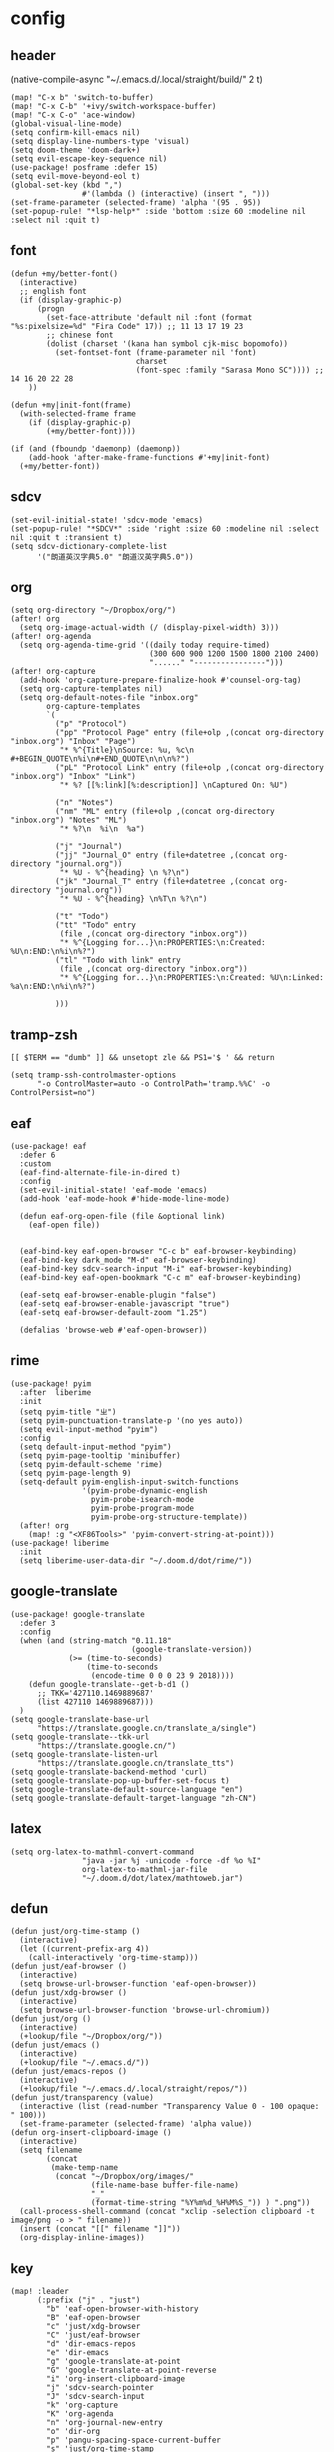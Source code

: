 * config
:PROPERTIES:
:header-args: :tangle config.el
:END:
** header
(native-compile-async "~/.emacs.d/.local/straight/build/" 2 t)
#+BEGIN_SRC elisp
(map! "C-x b" 'switch-to-buffer)
(map! "C-x C-b" '+ivy/switch-workspace-buffer)
(map! "C-x C-o" 'ace-window)
(global-visual-line-mode)
(setq confirm-kill-emacs nil)
(setq display-line-numbers-type 'visual)
(setq doom-theme 'doom-dark+)
(setq evil-escape-key-sequence nil)
(use-package! posframe :defer 15)
(setq evil-move-beyond-eol t)
(global-set-key (kbd ",")
                #'(lambda () (interactive) (insert ", ")))
(set-frame-parameter (selected-frame) 'alpha '(95 . 95))
(set-popup-rule! "*lsp-help*" :side 'bottom :size 60 :modeline nil :select nil :quit t)
#+END_SRC

** font
#+BEGIN_SRC elisp
(defun +my/better-font()
  (interactive)
  ;; english font
  (if (display-graphic-p)
      (progn
        (set-face-attribute 'default nil :font (format "%s:pixelsize=%d" "Fira Code" 17)) ;; 11 13 17 19 23
        ;; chinese font
        (dolist (charset '(kana han symbol cjk-misc bopomofo))
          (set-fontset-font (frame-parameter nil 'font)
                            charset
                            (font-spec :family "Sarasa Mono SC")))) ;; 14 16 20 22 28
    ))

(defun +my|init-font(frame)
  (with-selected-frame frame
    (if (display-graphic-p)
        (+my/better-font))))

(if (and (fboundp 'daemonp) (daemonp))
    (add-hook 'after-make-frame-functions #'+my|init-font)
  (+my/better-font))
#+END_SRC

** sdcv
#+BEGIN_SRC elisp
(set-evil-initial-state! 'sdcv-mode 'emacs)
(set-popup-rule! "*SDCV*" :side 'right :size 60 :modeline nil :select nil :quit t :transient t)
(setq sdcv-dictionary-complete-list
      '("朗道英汉字典5.0" "朗道汉英字典5.0"))
#+END_SRC

** org
#+BEGIN_SRC elisp
(setq org-directory "~/Dropbox/org/")
(after! org
  (setq org-image-actual-width (/ (display-pixel-width) 3)))
(after! org-agenda
  (setq org-agenda-time-grid '((daily today require-timed)
                               (300 600 900 1200 1500 1800 2100 2400)
                               "......" "----------------")))
(after! org-capture
  (add-hook 'org-capture-prepare-finalize-hook #'counsel-org-tag)
  (setq org-capture-templates nil)
  (setq org-default-notes-file "inbox.org"
        org-capture-templates
        `(
          ("p" "Protocol")
          ("pp" "Protocol Page" entry (file+olp ,(concat org-directory "inbox.org") "Inbox" "Page")
           "* %^{Title}\nSource: %u, %c\n #+BEGIN_QUOTE\n%i\n#+END_QUOTE\n\n\n%?")
          ("pL" "Protocol Link" entry (file+olp ,(concat org-directory "inbox.org") "Inbox" "Link")
           "* %? [[%:link][%:description]] \nCaptured On: %U")

          ("n" "Notes")
          ("nm" "ML" entry (file+olp ,(concat org-directory "inbox.org") "Notes" "ML")
           "* %?\n  %i\n  %a")

          ("j" "Journal")
          ("jj" "Journal_O" entry (file+datetree ,(concat org-directory "journal.org"))
           "* %U - %^{heading} \n %?\n")
          ("jk" "Journal_T" entry (file+datetree ,(concat org-directory "journal.org"))
           "* %U - %^{heading} \n%T\n %?\n")

          ("t" "Todo")
          ("tt" "Todo" entry
           (file ,(concat org-directory "inbox.org"))
           "* %^{Logging for...}\n:PROPERTIES:\n:Created: %U\n:END:\n%i\n%?")
          ("tl" "Todo with link" entry
           (file ,(concat org-directory "inbox.org"))
           "* %^{Logging for...}\n:PROPERTIES:\n:Created: %U\n:Linked: %a\n:END:\n%i\n%?")

          )))
#+END_SRC

** tramp-zsh
#+BEGIN_EXAMPLE
[[ $TERM == "dumb" ]] && unsetopt zle && PS1='$ ' && return
#+END_EXAMPLE

#+BEGIN_SRC elisp
(setq tramp-ssh-controlmaster-options
      "-o ControlMaster=auto -o ControlPath='tramp.%%C' -o ControlPersist=no")
#+END_SRC
** eaf
#+BEGIN_SRC elisp
(use-package! eaf
  :defer 6
  :custom
  (eaf-find-alternate-file-in-dired t)
  :config
  (set-evil-initial-state! 'eaf-mode 'emacs)
  (add-hook 'eaf-mode-hook #'hide-mode-line-mode)

  (defun eaf-org-open-file (file &optional link)
    (eaf-open file))


  (eaf-bind-key eaf-open-browser "C-c b" eaf-browser-keybinding)
  (eaf-bind-key dark_mode "M-d" eaf-browser-keybinding)
  (eaf-bind-key sdcv-search-input "M-i" eaf-browser-keybinding)
  (eaf-bind-key eaf-open-bookmark "C-c m" eaf-browser-keybinding)

  (eaf-setq eaf-browser-enable-plugin "false")
  (eaf-setq eaf-browser-enable-javascript "true")
  (eaf-setq eaf-browser-default-zoom "1.25")

  (defalias 'browse-web #'eaf-open-browser))
#+END_SRC

** rime
#+BEGIN_SRC elisp
(use-package! pyim
  :after  liberime
  :init
  (setq pyim-title "ㄓ")
  (setq pyim-punctuation-translate-p '(no yes auto))
  (setq evil-input-method "pyim")
  :config
  (setq default-input-method "pyim")
  (setq pyim-page-tooltip 'minibuffer)
  (setq pyim-default-scheme 'rime)
  (setq pyim-page-length 9)
  (setq-default pyim-english-input-switch-functions
                '(pyim-probe-dynamic-english
                  pyim-probe-isearch-mode
                  pyim-probe-program-mode
                  pyim-probe-org-structure-template))
  (after! org
    (map! :g "<XF86Tools>" 'pyim-convert-string-at-point)))
(use-package! liberime
  :init
  (setq liberime-user-data-dir "~/.doom.d/dot/rime/"))
#+END_SRC

** google-translate
#+BEGIN_SRC elisp
(use-package! google-translate
  :defer 3
  :config
  (when (and (string-match "0.11.18"
                           (google-translate-version))
             (>= (time-to-seconds)
                 (time-to-seconds
                  (encode-time 0 0 0 23 9 2018))))
    (defun google-translate--get-b-d1 ()
      ;; TKK='427110.1469889687'
      (list 427110 1469889687)))
  )
(setq google-translate-base-url
      "https://translate.google.cn/translate_a/single")
(setq google-translate--tkk-url
      "https://translate.google.cn/")
(setq google-translate-listen-url
      "https://translate.google.cn/translate_tts")
(setq google-translate-backend-method 'curl)
(setq google-translate-pop-up-buffer-set-focus t)
(setq google-translate-default-source-language "en")
(setq google-translate-default-target-language "zh-CN")
#+END_SRC

** latex
#+BEGIN_SRC elisp
(setq org-latex-to-mathml-convert-command
                "java -jar %j -unicode -force -df %o %I"
                org-latex-to-mathml-jar-file
                "~/.doom.d/dot/latex/mathtoweb.jar")
#+END_SRC

** defun
#+BEGIN_SRC elisp
(defun just/org-time-stamp ()
  (interactive)
  (let ((current-prefix-arg 4))
    (call-interactively 'org-time-stamp)))
(defun just/eaf-browser ()
  (interactive)
  (setq browse-url-browser-function 'eaf-open-browser))
(defun just/xdg-browser ()
  (interactive)
  (setq browse-url-browser-function 'browse-url-chromium))
(defun just/org ()
  (interactive)
  (+lookup/file "~/Dropbox/org/"))
(defun just/emacs ()
  (interactive)
  (+lookup/file "~/.emacs.d/"))
(defun just/emacs-repos ()
  (interactive)
  (+lookup/file "~/.emacs.d/.local/straight/repos/"))
(defun just/transparency (value)
  (interactive (list (read-number "Transparency Value 0 - 100 opaque: " 100)))
  (set-frame-parameter (selected-frame) 'alpha value))
(defun org-insert-clipboard-image ()
  (interactive)
  (setq filename
        (concat
         (make-temp-name
          (concat "~/Dropbox/org/images/"
                  (file-name-base buffer-file-name)
                  "_"
                  (format-time-string "%Y%m%d_%H%M%S_")) ) ".png"))
  (call-process-shell-command (concat "xclip -selection clipboard -t image/png -o > " filename))
  (insert (concat "[[" filename "]]"))
  (org-display-inline-images))
#+END_SRC
** key
#+BEGIN_SRC elisp
(map! :leader
      (:prefix ("j" . "just")
        "b" 'eaf-open-browser-with-history
        "B" 'eaf-open-browser
        "c" 'just/xdg-browser
        "C" 'just/eaf-browser
        "d" 'dir-emacs-repos
        "e" 'dir-emacs
        "g" 'google-translate-at-point
        "G" 'google-translate-at-point-reverse
        "i" 'org-insert-clipboard-image
        "j" 'sdcv-search-pointer
        "J" 'sdcv-search-input
        "k" 'org-capture
        "K" 'org-agenda
        "n" 'org-journal-new-entry
        "o" 'dir-org
        "p" 'pangu-spacing-space-current-buffer
        "s" 'just/org-time-stamp
        "S" 'org-time-stamp
        "t" 'transparency
        ))
#+END_SRC

#+RESULTS:
: transparency

* package
:PROPERTIES:
:header-args: :tangle packages.el
:END:
** header
#+BEGIN_SRC elisp
;; -*- no-byte-compile: t; -*-
(package! sdcv)
(package! emojify)
#+END_SRC

** rime
#+BEGIN_SRC elisp
(package! liberime
  :recipe (:host github
                 :repo "merrickluo/liberime"
                 :files ("CMakeLists.txt" "Makefile" "src" "liberime.el" "liberime-config.el")))
#+END_SRC
** eaf
#+BEGIN_SRC elisp
(package! eaf
  :recipe (:host github
                 :repo "manateelazycat/emacs-application-framework"
                 :files ("*")))
#+END_SRC

** posframe
#+BEGIN_SRC elisp
(package! posframe
  :disable t
  :recipe (:host github
                 :repo "tumashu/posframe"
                 :files ("*")))
#+END_SRC
** emacs-snippets
#+BEGIN_SRC elisp
(package! emacs-snippets :recipe (:host github :repo "hlissner/emacs-snippets" :files ("*")))
#+END_SRC

** google-translate
#+BEGIN_SRC elisp
(package! google-translate
  :recipe (:host github :repo "f279801/google-translate" :branch "#98"))
#+END_SRC
